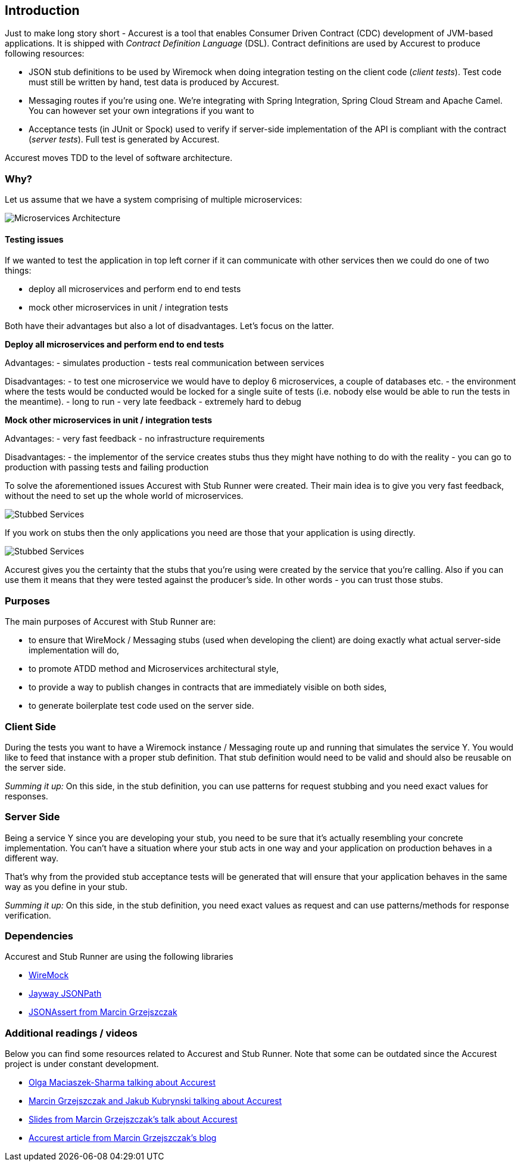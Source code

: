 == Introduction

Just to make long story short - Accurest is a tool that enables Consumer Driven Contract (CDC) development of JVM-based applications. It is shipped
with __Contract Definition Language__ (DSL). Contract definitions are used by Accurest to produce following resources:

* JSON stub definitions to be used by Wiremock when doing integration testing on the client code (__client tests__).
Test code must still be written by hand, test data is produced by Accurest.
* Messaging routes if you're using one. We're integrating with Spring Integration, Spring Cloud Stream and Apache Camel. You can however set your own integrations if you want to
* Acceptance tests (in JUnit or Spock) used to verify if server-side implementation of the API is compliant with the contract (__server tests__). Full test is generated by Accurest.

Accurest moves TDD to the level of software architecture.

=== Why?

Let us assume that we have a system comprising of multiple microservices:

image::Deps.png[Microservices Architecture]

==== Testing issues

If we wanted to test the application in top left corner if it can communicate with other services then we could do one of two things:

- deploy all microservices and perform end to end tests
- mock other microservices in unit / integration tests

Both have their advantages but also a lot of disadvantages. Let's focus on the latter.

*Deploy all microservices and perform end to end tests*

Advantages:
- simulates production
- tests real communication between services

Disadvantages:
- to test one microservice we would have to deploy 6 microservices, a couple of databases etc.
- the environment where the tests would be conducted would be locked for a single suite of tests (i.e. nobody else would be able to run the tests in the meantime).
- long to run
- very late feedback
- extremely hard to debug

*Mock other microservices in unit / integration tests*

Advantages:
- very fast feedback
- no infrastructure requirements

Disadvantages:
- the implementor of the service creates stubs thus they might have nothing to do with the reality
- you can go to production with passing tests and failing production

To solve the aforementioned issues Accurest with Stub Runner were created. Their main idea is to give you very fast feedback, without the need
to set up the whole world of microservices.

image::Stubs1.png[Stubbed Services]

If you work on stubs then the only applications you need are those that your application is using directly.

image::Stubs2.png[Stubbed Services]

Accurest gives you the certainty that the stubs that you're using were created by the service that you're calling. Also if you can use them it means that they were
tested against the producer's side. In other words - you can trust those stubs.


=== Purposes

The main purposes of Accurest with Stub Runner are:

  - to ensure that WireMock / Messaging stubs (used when developing the client) are doing exactly what actual server-side implementation will do,
  - to promote ATDD method and Microservices architectural style,
  - to provide a way to publish changes in contracts that are immediately visible on both sides,
  - to generate boilerplate test code used on the server side.

=== Client Side

During the tests you want to have a Wiremock instance / Messaging route up and running that simulates the service Y.
You would like to feed that instance with a proper stub definition. That stub definition would need
to be valid and should also be reusable on the server side.

__Summing it up:__ On this side, in the stub definition, you can use patterns for request stubbing and you need exact
values for responses.

=== Server Side

Being a service Y since you are developing your stub, you need to be sure that it's actually resembling your
concrete implementation. You can't have a situation where your stub acts in one way and your application on
production behaves in a different way.

That's why from the provided stub acceptance tests will be generated that will ensure
that your application behaves in the same way as you define in your stub.

__Summing it up:__ On this side, in the stub definition, you need exact values as request and can use patterns/methods
for response verification.

=== Dependencies

Accurest and Stub Runner are using the following libraries

- http://wiremock.org/[WireMock]
- https://github.com/jayway/JsonPath[Jayway JSONPath]
- https://github.com/marcingrzejszczak/jsonassert[JSONAssert from Marcin Grzejszczak]

=== Additional readings / videos

Below you can find some resources related to Accurest and Stub Runner. Note that some can be outdated since the Accurest project
is under constant development.

- https://www.youtube.com/watch?v=daafmTYFoDU[Olga Maciaszek-Sharma talking about Accurest]
- https://vimeo.com/130779882[Marcin Grzejszczak and Jakub Kubrynski talking about Accurest]
- http://www.slideshare.net/MarcinGrzejszczak/stick-to-the-rules-consumer-driven-contracts-201507-confitura[Slides from Marcin Grzejszczak's talk about Accurest]
- http://toomuchcoding.com/blog/categories/accurest/[Accurest article from Marcin Grzejszczak's blog]
